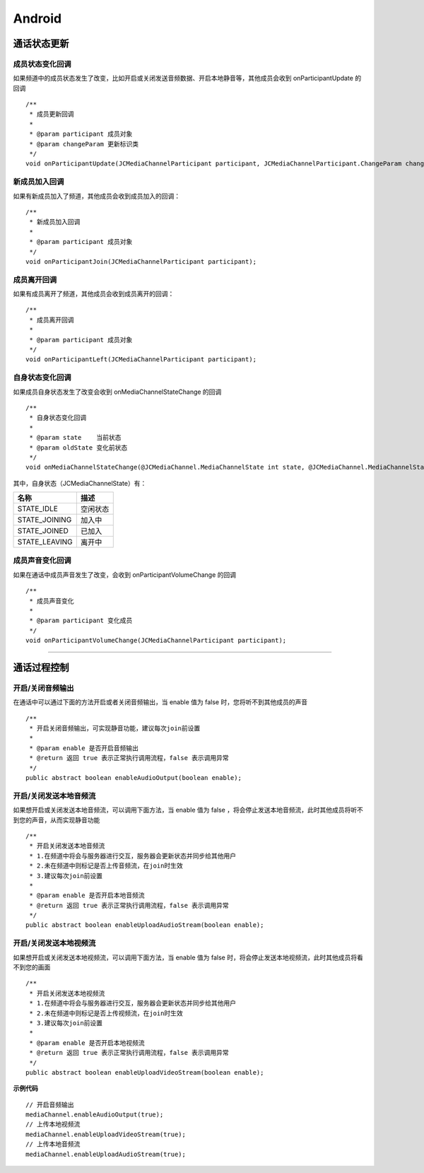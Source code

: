 Android
=============================

.. _通话状态更新(android):

通话状态更新
----------------------------

.. highlight:: java

成员状态变化回调
>>>>>>>>>>>>>>>>>>>>>>>>>>>>>

如果频道中的成员状态发生了改变，比如开启或关闭发送音频数据、开启本地静音等，其他成员会收到 onParticipantUpdate 的回调
::
    
    /**
     * 成员更新回调
     *
     * @param participant 成员对象
     * @param changeParam 更新标识类
     */
    void onParticipantUpdate(JCMediaChannelParticipant participant, JCMediaChannelParticipant.ChangeParam changeParam);


新成员加入回调
>>>>>>>>>>>>>>>>>>>>>>>>>>>>>


如果有新成员加入了频道，其他成员会收到成员加入的回调：
::

    /**
     * 新成员加入回调
     *
     * @param participant 成员对象
     */
    void onParticipantJoin(JCMediaChannelParticipant participant);

成员离开回调
>>>>>>>>>>>>>>>>>>>>>>>>>>>>>


如果有成员离开了频道，其他成员会收到成员离开的回调：
::

    /**
     * 成员离开回调
     *
     * @param participant 成员对象
     */
    void onParticipantLeft(JCMediaChannelParticipant participant);


自身状态变化回调
>>>>>>>>>>>>>>>>>>>>>>>>>>>>>

如果成员自身状态发生了改变会收到 onMediaChannelStateChange 的回调
::

    /**
     * 自身状态变化回调
     *
     * @param state    当前状态
     * @param oldState 变化前状态
     */
    void onMediaChannelStateChange(@JCMediaChannel.MediaChannelState int state, @JCMediaChannel.MediaChannelState int oldState);


其中，自身状态（JCMediaChannelState）有：

.. list-table::
   :header-rows: 1

   * - 名称
     - 描述
   * - STATE_IDLE
     - 空闲状态
   * - STATE_JOINING
     - 加入中
   * - STATE_JOINED
     - 已加入
   * - STATE_LEAVING
     - 离开中


成员声音变化回调
>>>>>>>>>>>>>>>>>>>>>>>>>>>>>>>

如果在通话中成员声音发生了改变，会收到 onParticipantVolumeChange 的回调
::

    /**
     * 成员声音变化
     *
     * @param participant 变化成员
     */
    void onParticipantVolumeChange(JCMediaChannelParticipant participant);

^^^^^^^^^^^^^^^^^^^^^^^^^^^^^^^^^^^^^

.. _通话过程控制(android):

通话过程控制
----------------------------

开启/关闭音频输出
>>>>>>>>>>>>>>>>>>>>>>>>>>>>>

在通话中可以通过下面的方法开启或者关闭音频输出，当 enable 值为 false 时，您将听不到其他成员的声音

::

    /**
     * 开启关闭音频输出，可实现静音功能，建议每次join前设置
     *
     * @param enable 是否开启音频输出
     * @return 返回 true 表示正常执行调用流程，false 表示调用异常
     */
    public abstract boolean enableAudioOutput(boolean enable);


开启/关闭发送本地音频流
>>>>>>>>>>>>>>>>>>>>>>>>>>>>>

如果想开启或关闭发送本地音频流，可以调用下面方法，当 enable 值为 false ，将会停止发送本地音频流，此时其他成员将听不到您的声音，从而实现静音功能

::

    /**
     * 开启关闭发送本地音频流
     * 1.在频道中将会与服务器进行交互，服务器会更新状态并同步给其他用户
     * 2.未在频道中则标记是否上传音频流，在join时生效
     * 3.建议每次join前设置
     *
     * @param enable 是否开启本地音频流
     * @return 返回 true 表示正常执行调用流程，false 表示调用异常
     */
    public abstract boolean enableUploadAudioStream(boolean enable);


开启/关闭发送本地视频流
>>>>>>>>>>>>>>>>>>>>>>>>>>>>>

如果想开启或关闭发送本地视频流，可以调用下面方法，当 enable 值为 false 时，将会停止发送本地视频流，此时其他成员将看不到您的画面

::

    /**
     * 开启关闭发送本地视频流
     * 1.在频道中将会与服务器进行交互，服务器会更新状态并同步给其他用户
     * 2.未在频道中则标记是否上传视频流，在join时生效
     * 3.建议每次join前设置
     *
     * @param enable 是否开启本地视频流
     * @return 返回 true 表示正常执行调用流程，false 表示调用异常
     */
    public abstract boolean enableUploadVideoStream(boolean enable);


**示例代码**

::

    // 开启音频输出
    mediaChannel.enableAudioOutput(true);
    // 上传本地视频流
    mediaChannel.enableUploadVideoStream(true);
    // 上传本地音频流
    mediaChannel.enableUploadAudioStream(true);


